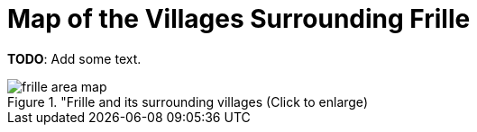 = Map of the Villages Surrounding Frille
:page-role: doc-width

**TODO**: Add some text.

image::frille-area-map.jpg[title="Frille and its surrounding villages (Click to enlarge),xref=image$frille-area-map.jpg]

